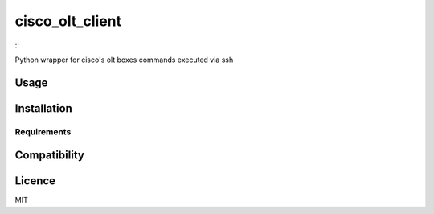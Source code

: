 cisco_olt_client
================

::
        .. image:: https://img.shields.io/pypi/v/cisco-olt-client.svg
            :target: https://pypi.python.org/pypi/cisco-olt-client
            :alt: Latest PyPI version

.. image:: https://travis-ci.org/Vnet-as/cisco-olt-client.png
   :target: https://travis-ci.org/Vnet-as/cisco-olt-client
   :alt: Latest Travis CI build status

Python wrapper for cisco's olt boxes commands executed via ssh

Usage
-----

Installation
------------

Requirements
^^^^^^^^^^^^

Compatibility
-------------

Licence
-------

MIT
